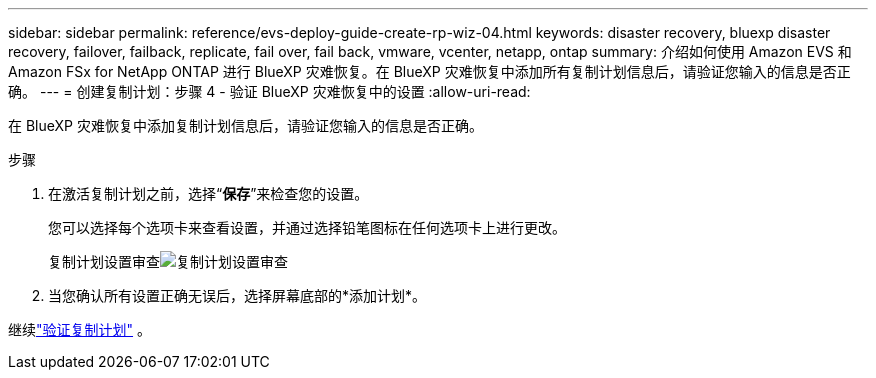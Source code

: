 ---
sidebar: sidebar 
permalink: reference/evs-deploy-guide-create-rp-wiz-04.html 
keywords: disaster recovery, bluexp disaster recovery, failover, failback, replicate, fail over, fail back, vmware, vcenter, netapp, ontap 
summary: 介绍如何使用 Amazon EVS 和 Amazon FSx for NetApp ONTAP 进行 BlueXP 灾难恢复。在 BlueXP 灾难恢复中添加所有复制计划信息后，请验证您输入的信息是否正确。 
---
= 创建复制计划：步骤 4 - 验证 BlueXP 灾难恢复中的设置
:allow-uri-read: 


[role="lead"]
在 BlueXP 灾难恢复中添加复制计划信息后，请验证您输入的信息是否正确。

.步骤
. 在激活复制计划之前，选择“*保存*”来检查您的设置。
+
您可以选择每个选项卡来查看设置，并通过选择铅笔图标在任何选项卡上进行更改。

+
复制计划设置审查image:evs-create-rp-wiz-c-verify.png["复制计划设置审查"]

. 当您确认所有设置正确无误后，选择屏幕底部的*添加计划*。


继续link:evs-deploy-guide-verify-rp.html["验证复制计划"] 。
